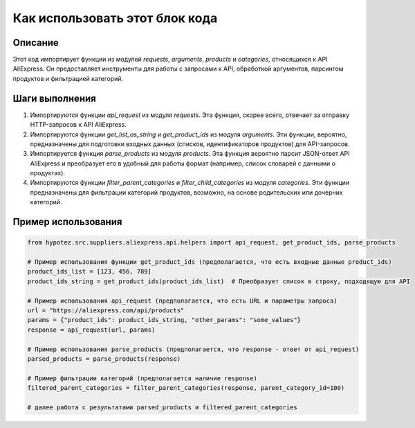 Как использовать этот блок кода
=========================================================================================

Описание
-------------------------
Этот код импортирует функции из модулей `requests`, `arguments`, `products` и `categories`, относящихся к API AliExpress.  Он предоставляет инструменты для работы с запросами к API, обработкой аргументов, парсингом продуктов и фильтрацией категорий.

Шаги выполнения
-------------------------
1. Импортируются функции `api_request` из модуля `requests`. Эта функция, скорее всего, отвечает за отправку HTTP-запросов к API AliExpress.
2. Импортируются функции `get_list_as_string` и `get_product_ids` из модуля `arguments`.  Эти функции, вероятно, предназначены для подготовки входных данных (списков, идентификаторов продуктов) для API-запросов.
3. Импортируется функция `parse_products` из модуля `products`.  Эта функция вероятно парсит JSON-ответ API AliExpress и преобразует его в удобный для работы формат (например, список словарей с данными о продуктах).
4. Импортируются функции `filter_parent_categories` и `filter_child_categories` из модуля `categories`. Эти функции предназначены для фильтрации категорий продуктов, возможно, на основе родительских или дочерних категорий.

Пример использования
-------------------------
.. code-block:: python

    from hypotez.src.suppliers.aliexpress.api.helpers import api_request, get_product_ids, parse_products

    # Пример использования функции get_product_ids (предполагается, что есть входные данные product_ids)
    product_ids_list = [123, 456, 789]
    product_ids_string = get_product_ids(product_ids_list)  # Преобразует список в строку, подходящую для API

    # Пример использования api_request (предполагается, что есть URL и параметры запроса)
    url = "https://aliexpress.com/api/products"
    params = {"product_ids": product_ids_string, "other_params": "some_values"}
    response = api_request(url, params)

    # Пример использования parse_products (предполагается, что response - ответ от api_request)
    parsed_products = parse_products(response)

    # Пример фильтрации категорий (предполагается наличие response)
    filtered_parent_categories = filter_parent_categories(response, parent_category_id=100)

    # далее работа с результатами parsed_products и filtered_parent_categories